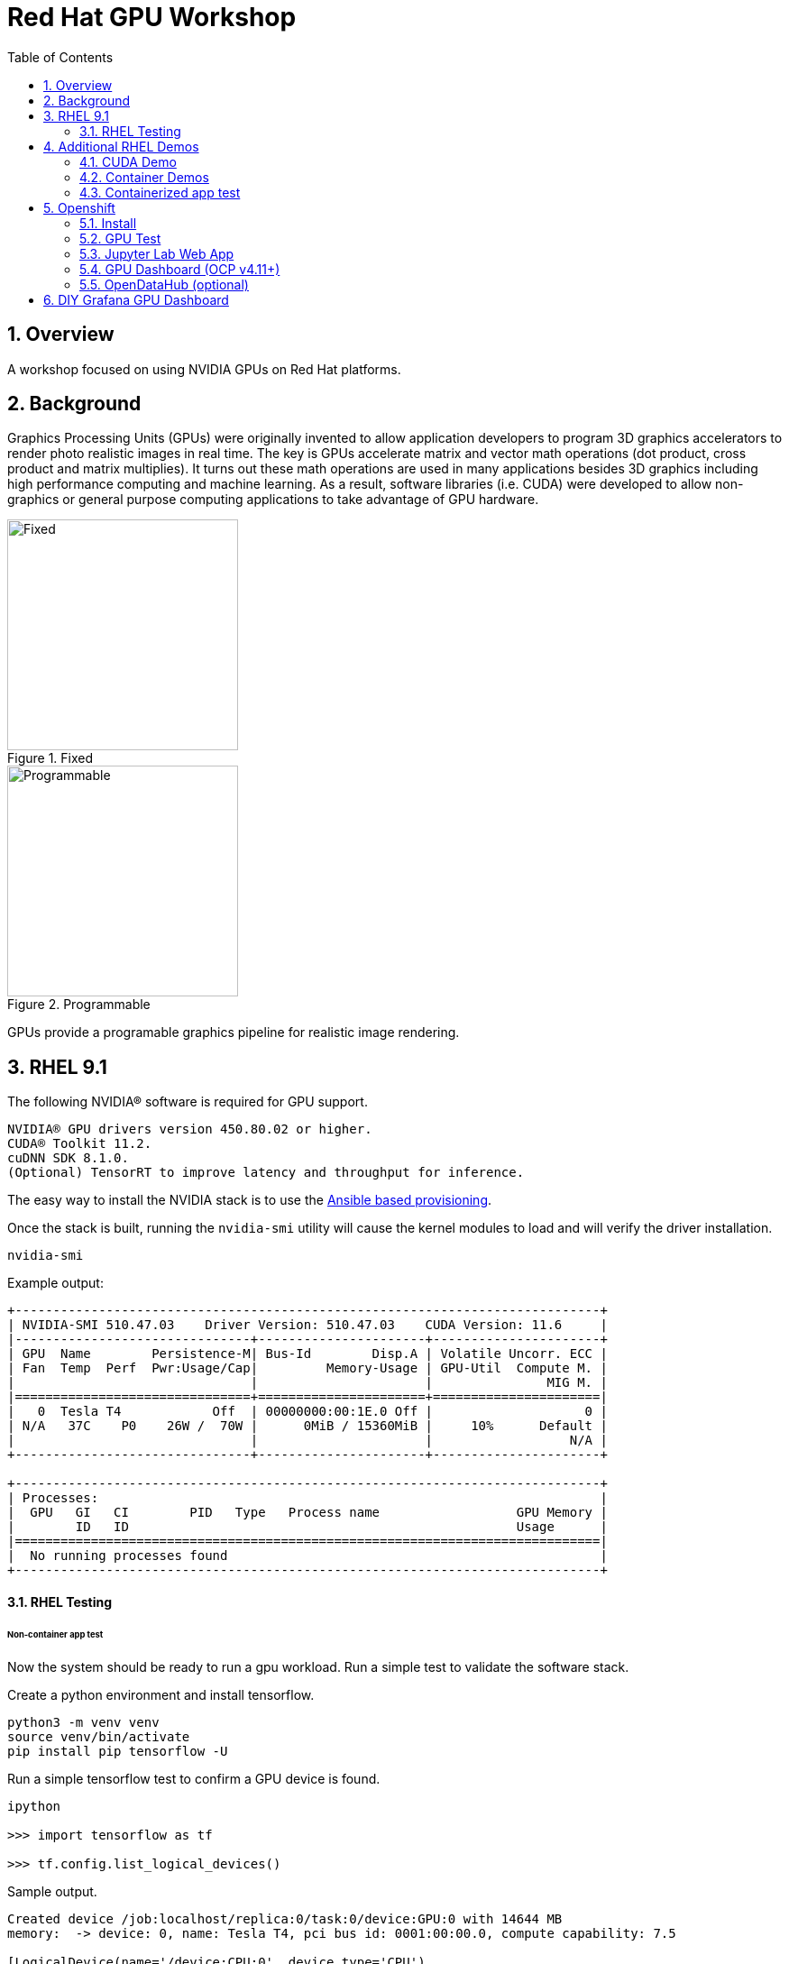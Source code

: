 :scrollbar:
:data-uri:
:toc2:
:linkattrs:

= Red Hat GPU Workshop 

:numbered:

== Overview
A workshop focused on using NVIDIA GPUs on Red Hat platforms. 

== Background

Graphics Processing Units (GPUs) were originally invented to allow application developers to program 3D graphics accelerators 
to render photo realistic images in real time. The key is GPUs accelerate matrix and vector math 
operations (dot product, cross product and matrix multiplies). It turns out these math operations are used in many applications 
besides 3D graphics including high performance computing and machine learning. As a result, software libraries (i.e. CUDA) 
were developed to allow non-graphics or general purpose computing applications to take advantage of GPU hardware.

[.float-group]
--
[.left]
.Fixed
image::./images/skull.jpg[Fixed, 256, 256]

[.left]
.Programmable
image::./images/skullshaded.jpg[Programmable, 256, 256]
--

GPUs provide a programable graphics pipeline for realistic image rendering.

== RHEL 9.1

The following NVIDIA® software is required for GPU support.
```

NVIDIA® GPU drivers version 450.80.02 or higher.
CUDA® Toolkit 11.2.
cuDNN SDK 8.1.0.
(Optional) TensorRT to improve latency and throughput for inference.
```

The easy way to install the NVIDIA stack is to use the link:ansible/vm/README.adoc[Ansible based provisioning].

Once the stack is built, running the `nvidia-smi` utility will cause the kernel modules to load and will verify the driver installation.
```
nvidia-smi
```

Example output:
```
+-----------------------------------------------------------------------------+
| NVIDIA-SMI 510.47.03    Driver Version: 510.47.03    CUDA Version: 11.6     |
|-------------------------------+----------------------+----------------------+
| GPU  Name        Persistence-M| Bus-Id        Disp.A | Volatile Uncorr. ECC |
| Fan  Temp  Perf  Pwr:Usage/Cap|         Memory-Usage | GPU-Util  Compute M. |
|                               |                      |               MIG M. |
|===============================+======================+======================|
|   0  Tesla T4            Off  | 00000000:00:1E.0 Off |                    0 |
| N/A   37C    P0    26W /  70W |      0MiB / 15360MiB |     10%      Default |
|                               |                      |                  N/A |
+-------------------------------+----------------------+----------------------+
                                                                               
+-----------------------------------------------------------------------------+
| Processes:                                                                  |
|  GPU   GI   CI        PID   Type   Process name                  GPU Memory |
|        ID   ID                                                   Usage      |
|=============================================================================|
|  No running processes found                                                 |
+-----------------------------------------------------------------------------+
```

==== RHEL Testing

###### Non-container app test

Now the system should be ready to run a gpu workload. Run a simple test to validate the software stack.

Create a python environment and install tensorflow.
```
python3 -m venv venv
source venv/bin/activate
pip install pip tensorflow -U
```

Run a simple tensorflow test to confirm a GPU device is found.
```
ipython

>>> import tensorflow as tf

>>> tf.config.list_logical_devices()
```

Sample output.
```
Created device /job:localhost/replica:0/task:0/device:GPU:0 with 14644 MB 
memory:  -> device: 0, name: Tesla T4, pci bus id: 0001:00:00.0, compute capability: 7.5

[LogicalDevice(name='/device:CPU:0', device_type='CPU'),
 LogicalDevice(name='/device:GPU:0', device_type='GPU')]
```

Run the script to test the tensorflow devices.
```
python src/tf-test.py
```

Compare the CPU vs. GPU elapsed time in the output.
```
[PhysicalDevice(name='/physical_device:CPU:0', device_type='CPU'), PhysicalDevice(name='/physical_device:GPU:0', device_type='GPU')]
Matrix Multiply Elapsed Time: {'CPU': 6.495161056518555, 'GPU': 0.9890825748443604}
```

== Additional RHEL Demos

=== CUDA Demo
```
cd /usr/local/cuda-11.8/extras/demo_suite
./nbody -benchmark -cpu
./nbody -benchmark
```

=== Container Demos

==== For RHEL8.x, install the link:https://docs.nvidia.com/datacenter/cloud-native/container-toolkit/install-guide.html#podman[NVIDIA container toolkit].

==== For RHEL9.x, link:https://blog.shawonashraf.com/nvidia-podman-fedora-37[follow this blog post] to 
install the NVIDIA container toolkit.

=== Containerized app test

The `nvidia-smi` output should be similar to what was reported above.

```
podman run --rm --security-opt=label=disable --hooks-dir=/usr/share/containers/oci/hooks.d/ nvcr.io/nvidia/cuda:11.3.0-devel-ubi8 nvidia-smi
```

== Openshift

=== Install
The easy way to install the NVIDIA stack is to use the link:ansible/ocp/README.adoc[Ansible based provisioning]

Wait for all the pods to have a completed or running status. This could take several minutes.

```
oc get pods -n nvidia-gpu-operator
```

The daemonset pods will build a driver for each node with a GPU.

```
oc logs nvidia-driver-daemonset-410.84.202204112301-0-gf4t4  -n nvidia-gpu-operator  nvidia-driver-ctr --follow

Tue May 17 19:41:23 UTC 2022 Waiting for openshift-driver-toolkit-ctr container to build the precompiled driver ...
```

Check the logs from one of the `nvidia-cuda-validator` pods.

```
oc logs -n nvidia-gpu-operator nvidia-cuda-validator-qpqcg


cuda workload validation is successful
```

=== GPU Test

. Determine the id of the `gputest` pod:
+
-----
$ POD=$(oc get pods --selector=deploymentconfig=gputest -n gputest --output=custom-columns=:.metadata.name --no-headers)
-----

. Connect to the tensorflow pod:
+
-----
$ oc rsh ${POD} bash
-----

. Install the `tensorflow` module:
+
-----
$ pip install tensorflow
-----

. Install `matplotlib`:
+
-----
$ pip install matplotlib
-----


. Run a quick GPU test:

.. Switch to the `python` interpreter:
+
-----
$ python


Python 3.8.10 (default, Mar 15 2022, 12:22:08) 
[GCC 9.4.0] on linux
-----

. At the python command line, import tensorflow and list physical devices:
+
-----
>>> import tensorflow as tf
>>> tf.config.list_physical_devices()
[PhysicalDevice(name='/physical_device:CPU:0', device_type='CPU'), PhysicalDevice(name='/physical_device:GPU:0', device_type='GPU')]
-----

. Exit out of the python shell:
+
-----
>>> exit()
$
-----


=== Jupyter Lab Web App

. Determine route to `GPU Test` web app:
+
-----
$ echo -en "\nhttp://$(oc get route gputest --template={{.spec.host}} -n gputest)\n"
-----

. In a new tab of your browser, navigate to the URL returned in the above command.


. Determine the `token` needed to authenticate into the jupyter web app:
+
From the log file of the pod, pick out the token:
+
-----
$ oc logs ${POD} -n gputest | grep "token=" | head -n 1 | cut -d "=" -f2
-----

. Use the token to authenticate into the Jupyter Lab web app.

. In Jupyter lab, clone the link:https://github.com/tensorflow/docs.git[tensorflow docs] examples and run the notebook at:  `docs/site/en/tutorials/keras/classification.ipynb`

.. Error:
+
-----
2023-01-24 19:44:26.632828: I tensorflow/core/platform/cpu_feature_guard.cc:193] This TensorFlow binary is optimized with oneAPI Deep Neural Network Library (oneDNN) to use the following CPU instructions in performance-critical operations:  AVX2 AVX512F AVX512_VNNI FMA
To enable them in other operations, rebuild TensorFlow with the appropriate compiler flags.
2023-01-24 19:44:26.776592: I tensorflow/core/util/port.cc:104] oneDNN custom operations are on. You may see slightly different numerical results due to floating-point round-off errors from different computation orders. To turn them off, set the environment variable `TF_ENABLE_ONEDNN_OPTS=0`.
2023-01-24 19:44:27.622397: W tensorflow/compiler/xla/stream_executor/platform/default/dso_loader.cc:64] Could not load dynamic library 'libnvinfer.so.7'; dlerror: libnvinfer.so.7: cannot open shared object file: No such file or directory; LD_LIBRARY_PATH: /usr/local/nvidia/lib:/usr/local/nvidia/lib64
2023-01-24 19:44:27.622486: W tensorflow/compiler/xla/stream_executor/platform/default/dso_loader.cc:64] Could not load dynamic library 'libnvinfer_plugin.so.7'; dlerror: libnvinfer_plugin.so.7: cannot open shared object file: No such file or directory; LD_LIBRARY_PATH: /usr/local/nvidia/lib:/usr/local/nvidia/lib64
2023-01-24 19:44:27.622497: W tensorflow/compiler/tf2tensorrt/utils/py_utils.cc:38] TF-TRT Warning: Cannot dlopen some TensorRT libraries. If you would like to use Nvidia GPU with TensorRT, please make sure the missing libraries mentioned above are installed properly.
-----

.. There doesn't seem to be a `tensorRT` image in quay.io/modh/cuda-notebooks.
+
TensorRT packages found link:https://developer.nvidia.com/nvidia-tensorrt-7x-download[here].


##### Jupyter/Tensorflow Example

- Visit the ${ROUTE} from above.
- Use the token to login to Jupyter.
- Open the `tensorflow-tutorials/classification.ipynb` notebook.
- Run all of the cells.
- It should train, test and validate a machine learning model.

=== GPU Dashboard (OCP v4.11+)

Install the GPU console plugin dashboard by following the link:https://docs.openshift.com/container-platform/4.11/monitoring/nvidia-gpu-admin-dashboard.html[Openshift documentation]

=== OpenDataHub (optional)

Create a new project for OpenDataHub.

Using the Openshift web console, create an instance of the ODH operator in this project.

Create an ODH instance in your namespace.

Create the CUDA enabled notebook image streams.
```
oc apply -f https://raw.githubusercontent.com/red-hat-data-services/odh-manifests/master/jupyterhub/notebook-images/overlays/additional/tensorflow-notebook-imagestream.yaml 
```

##### Custom Notebook Limits (Optional)

Configmaps are used to set custom notebook resource limits such as number of cpu cores,
memory and GPUs. This is necessary for the jupyter pod to get scheduled
on a GPU node. 

Apply the following configmap before the launching jupyterhub server.
```
oc apply -f src/jupyterhub-notebook-sizes.yml
```

From within Jupyter, clone the following repo:

link:https://github.com/tensorflow/docs.git[Tensor Flow Examples]

These tensorflow notebook examples should run:

- `docs/site/en/tutorials/keras/classification.ipynb`
- `docs/site/en/tutorials/quickstart/beginner.ipynb`
- `docs/site/en/tutorials/quickstart/advanced.ipynb`

== DIY Grafana GPU Dashboard
```
oc create token grafana-serviceaccount --duration=2000h -n models
```

Edit `grafana-data-source.yaml` (replace <namespace> and <service-account-token>)
```
oc create -f grafana-data-source.yaml
```

Import the sample [DCGM exporter dashboard](https://grafana.com/grafana/dashboards/12239-nvidia-dcgm-exporter-dashboard/) (`grafana/NVIDIA_DCGM_Exporter_Dashboard.json`)

image::images/prometheus.png[]

